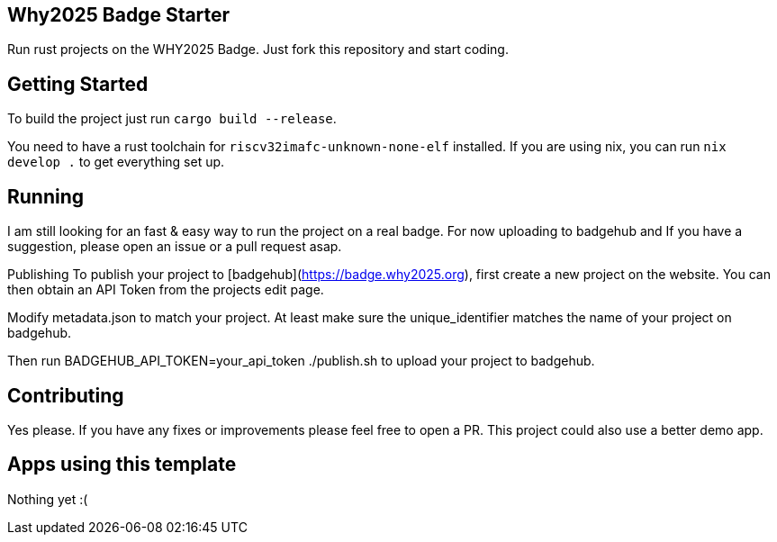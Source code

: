 == Why2025 Badge Starter

Run rust projects on the WHY2025 Badge. Just fork this repository and start coding.

== Getting Started

To build the project just run `cargo build --release`.

You need to have a rust toolchain for `riscv32imafc-unknown-none-elf` installed. If you are using nix, you can run `nix develop .` to get everything set up.

== Running

I am still looking for an fast & easy way to run the project on a real badge. For now uploading to badgehub and  If you have a suggestion, please open an issue or a pull request asap.

Publishing
To publish your project to [badgehub](https://badge.why2025.org), first create a new project on the website. You can then obtain an API Token from the projects edit page.

Modify metadata.json to match your project. At least make sure the unique_identifier matches the name of your project on badgehub.

Then run BADGEHUB_API_TOKEN=your_api_token ./publish.sh to upload your project to badgehub.

== Contributing

Yes please. If you have any fixes or improvements please feel free to open a PR. This project could also use a better demo app.

== Apps using this template

Nothing yet :(